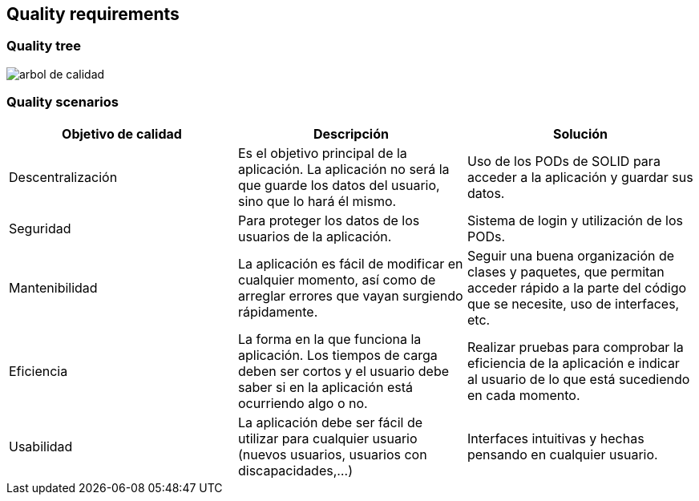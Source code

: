 [[section-quality-requirements]]
== Quality requirements

=== Quality tree

image::atributos_de_calidad.png[arbol de calidad]

=== Quality scenarios

|===
| *Objetivo de calidad* | *Descripción* | *Solución*

| Descentralización
| Es el objetivo principal de la aplicación. La aplicación no será la que guarde los datos del usuario, sino que lo hará él mismo.
| Uso de los PODs de SOLID para acceder a la aplicación y guardar sus datos.

| Seguridad
| Para proteger los datos de los usuarios de la aplicación.
| Sistema de login y utilización de los PODs.

| Mantenibilidad
| La aplicación es fácil de modificar en cualquier momento, así como de arreglar errores que vayan surgiendo rápidamente.
| Seguir una buena organización de clases y paquetes, que permitan acceder rápido a la parte del código que se necesite, uso de interfaces, etc.

| Eficiencia
| La forma en la que funciona la aplicación. Los tiempos de carga deben ser cortos y el usuario debe saber si en la aplicación está ocurriendo algo o no.
| Realizar pruebas para comprobar la eficiencia de la aplicación e indicar al usuario de lo que está sucediendo en cada momento.

| Usabilidad
| La aplicación debe ser fácil de utilizar para cualquier usuario (nuevos usuarios, usuarios con discapacidades,...)
| Interfaces intuitivas y hechas pensando en cualquier usuario.

|===